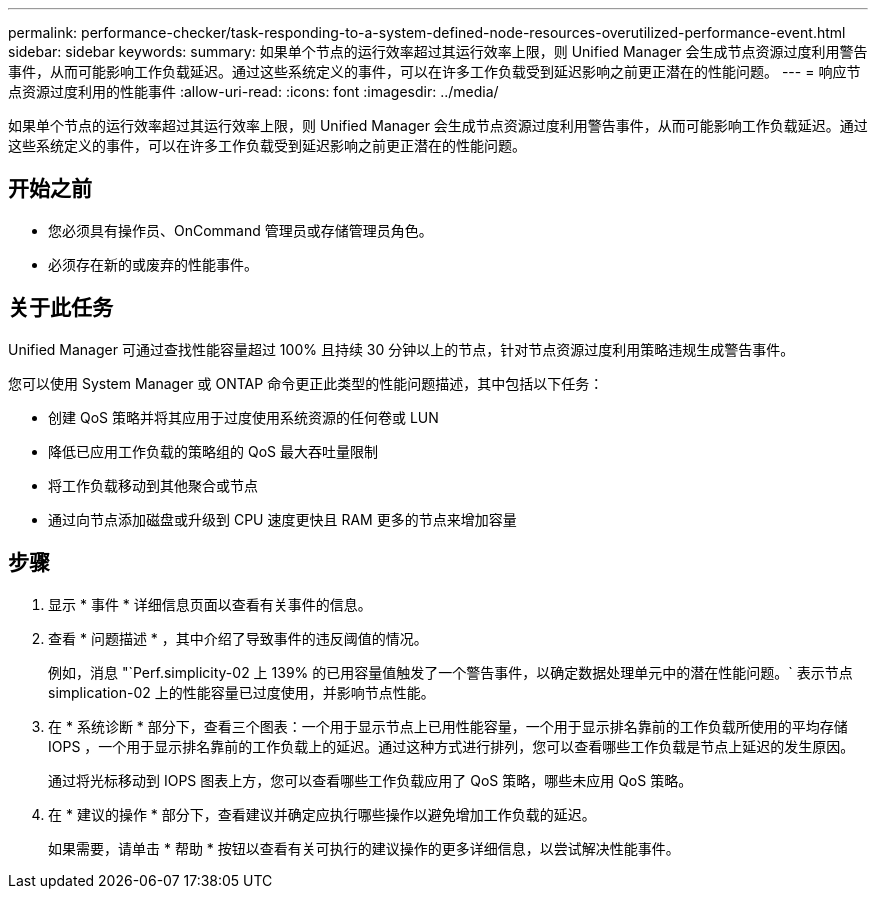 ---
permalink: performance-checker/task-responding-to-a-system-defined-node-resources-overutilized-performance-event.html 
sidebar: sidebar 
keywords:  
summary: 如果单个节点的运行效率超过其运行效率上限，则 Unified Manager 会生成节点资源过度利用警告事件，从而可能影响工作负载延迟。通过这些系统定义的事件，可以在许多工作负载受到延迟影响之前更正潜在的性能问题。 
---
= 响应节点资源过度利用的性能事件
:allow-uri-read: 
:icons: font
:imagesdir: ../media/


[role="lead"]
如果单个节点的运行效率超过其运行效率上限，则 Unified Manager 会生成节点资源过度利用警告事件，从而可能影响工作负载延迟。通过这些系统定义的事件，可以在许多工作负载受到延迟影响之前更正潜在的性能问题。



== 开始之前

* 您必须具有操作员、OnCommand 管理员或存储管理员角色。
* 必须存在新的或废弃的性能事件。




== 关于此任务

Unified Manager 可通过查找性能容量超过 100% 且持续 30 分钟以上的节点，针对节点资源过度利用策略违规生成警告事件。

您可以使用 System Manager 或 ONTAP 命令更正此类型的性能问题描述，其中包括以下任务：

* 创建 QoS 策略并将其应用于过度使用系统资源的任何卷或 LUN
* 降低已应用工作负载的策略组的 QoS 最大吞吐量限制
* 将工作负载移动到其他聚合或节点
* 通过向节点添加磁盘或升级到 CPU 速度更快且 RAM 更多的节点来增加容量




== 步骤

. 显示 * 事件 * 详细信息页面以查看有关事件的信息。
. 查看 * 问题描述 * ，其中介绍了导致事件的违反阈值的情况。
+
例如，消息 "`Perf.simplicity-02 上 139% 的已用容量值触发了一个警告事件，以确定数据处理单元中的潜在性能问题。` 表示节点 simplication-02 上的性能容量已过度使用，并影响节点性能。

. 在 * 系统诊断 * 部分下，查看三个图表：一个用于显示节点上已用性能容量，一个用于显示排名靠前的工作负载所使用的平均存储 IOPS ，一个用于显示排名靠前的工作负载上的延迟。通过这种方式进行排列，您可以查看哪些工作负载是节点上延迟的发生原因。
+
通过将光标移动到 IOPS 图表上方，您可以查看哪些工作负载应用了 QoS 策略，哪些未应用 QoS 策略。

. 在 * 建议的操作 * 部分下，查看建议并确定应执行哪些操作以避免增加工作负载的延迟。
+
如果需要，请单击 * 帮助 * 按钮以查看有关可执行的建议操作的更多详细信息，以尝试解决性能事件。


